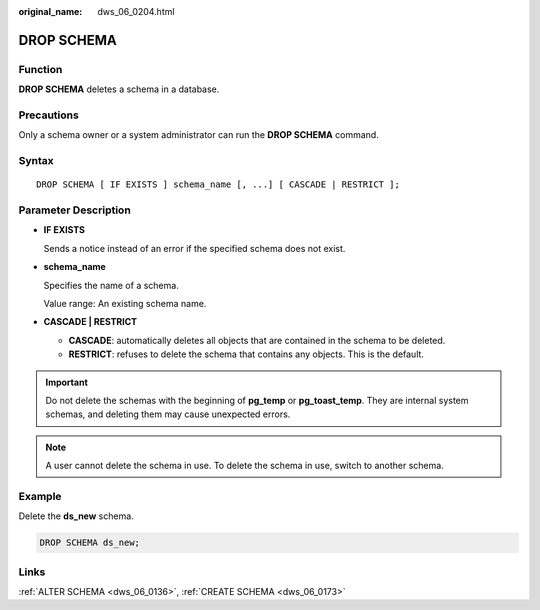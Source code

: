 :original_name: dws_06_0204.html

.. _dws_06_0204:

DROP SCHEMA
===========

Function
--------

**DROP SCHEMA** deletes a schema in a database.

Precautions
-----------

Only a schema owner or a system administrator can run the **DROP SCHEMA** command.

Syntax
------

::

   DROP SCHEMA [ IF EXISTS ] schema_name [, ...] [ CASCADE | RESTRICT ];

Parameter Description
---------------------

-  **IF EXISTS**

   Sends a notice instead of an error if the specified schema does not exist.

-  **schema_name**

   Specifies the name of a schema.

   Value range: An existing schema name.

-  **CASCADE \| RESTRICT**

   -  **CASCADE**: automatically deletes all objects that are contained in the schema to be deleted.
   -  **RESTRICT**: refuses to delete the schema that contains any objects. This is the default.

.. important::

   Do not delete the schemas with the beginning of **pg_temp** or **pg_toast_temp**. They are internal system schemas, and deleting them may cause unexpected errors.

.. note::

   A user cannot delete the schema in use. To delete the schema in use, switch to another schema.

Example
-------

Delete the **ds_new** schema.

.. code-block::

   DROP SCHEMA ds_new;

Links
-----

:ref:`ALTER SCHEMA <dws_06_0136>`, :ref:`CREATE SCHEMA <dws_06_0173>`
